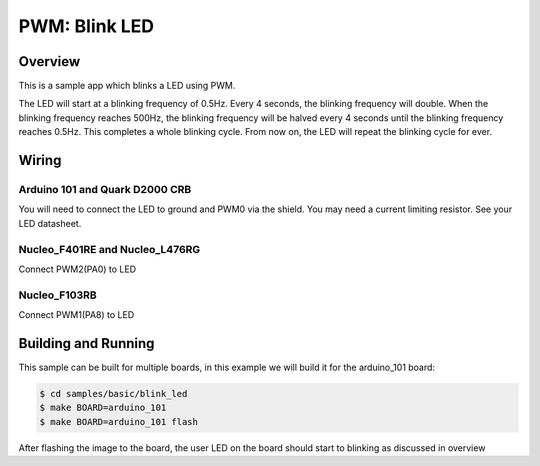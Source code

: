 .. _blink-led-sample:

PWM: Blink LED
##############

Overview
********

This is a sample app which blinks a LED using PWM.

The LED will start at a blinking frequency of 0.5Hz. Every 4 seconds,
the blinking frequency will double. When the blinking frequency
reaches 500Hz, the blinking frequency will be halved every 4 seconds
until the blinking frequency reaches 0.5Hz. This completes a whole
blinking cycle. From now on, the LED will repeat the blinking cycle
for ever.

Wiring
******

Arduino 101 and Quark D2000 CRB
===============================
You will need to connect the LED to ground and PWM0 via the shield.
You may need a current limiting resistor. See your LED datasheet.

Nucleo_F401RE and Nucleo_L476RG
===============================
Connect PWM2(PA0) to LED

Nucleo_F103RB
=============
Connect PWM1(PA8) to LED

Building and Running
********************

This sample can be built for multiple boards, in this example we will build it
for the arduino_101 board:

.. code-block:: console

   $ cd samples/basic/blink_led
   $ make BOARD=arduino_101
   $ make BOARD=arduino_101 flash

After flashing the image to the board, the user LED on the board should start to
blinking as discussed in overview

